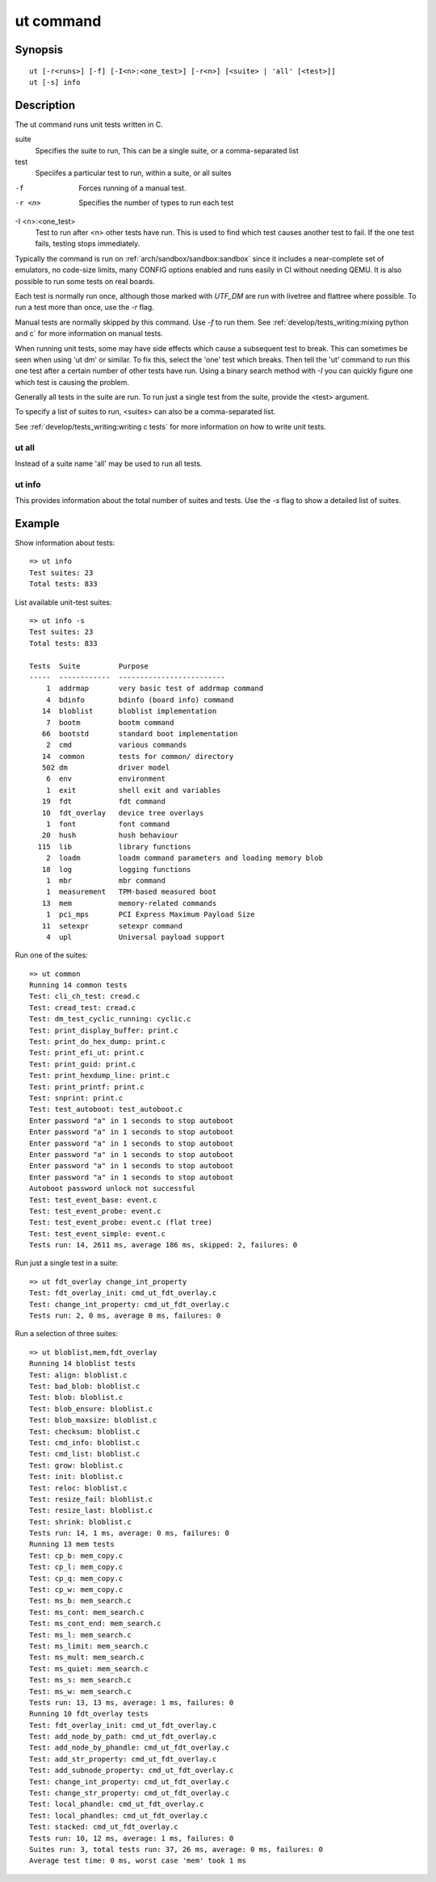 .. SPDX-License-Identifier: GPL-2.0+:

.. index::
   single: ut (command)

ut command
==========

Synopsis
--------

::

    ut [-r<runs>] [-f] [-I<n>:<one_test>] [-r<n>] [<suite> | 'all' [<test>]]
    ut [-s] info

Description
-----------

The ut command runs unit tests written in C.

suite
    Specifies the suite to run, This can be a single suite, or a comma-separated
    list

test
    Speciifes a particular test to run, within a suite, or all suites

-f
    Forces running of a manual test.

-r <n>
    Specifies the number of types to run each test

-I <n>:<one_test>
    Test to run after <n> other tests have run.  This is used to find which test
    causes another test to fail. If the one test fails, testing stops
    immediately.

Typically the command is run on :ref:`arch/sandbox/sandbox:sandbox` since it
includes a near-complete set of emulators, no code-size limits, many CONFIG
options enabled and runs easily in CI without needing QEMU. It is also possible
to run some tests on real boards.

Each test is normally run once, although those marked with `UTF_DM` are
run with livetree and flattree where possible. To run a test more than once,
use the `-r` flag.

Manual tests are normally skipped by this command. Use `-f` to run them. See
:ref:`develop/tests_writing:mixing python and c` for more information on manual
tests.

When running unit tests, some may have side effects which cause a subsequent
test to break. This can sometimes be seen when using 'ut dm' or similar. To
fix this, select the 'one' test which breaks. Then tell the 'ut' command to
run this one test after a certain number of other tests have run. Using a
binary search method with `-I` you can quickly figure one which test is causing
the problem.

Generally all tests in the suite are run. To run just a single test from the
suite, provide the <test> argument.

To specify a list of suites to run, <suites> can also be a comma-separated list.

See :ref:`develop/tests_writing:writing c tests` for more information on how to
write unit tests.

ut all
~~~~~~

Instead of a suite name 'all' may be used to run all tests.

ut info
~~~~~~~

This provides information about the total number of suites and tests. Use the
`-s` flag to show a detailed list of suites.

Example
-------

Show information about tests::

    => ut info
    Test suites: 23
    Total tests: 833

List available unit-test suites::

    => ut info -s
    Test suites: 23
    Total tests: 833

    Tests  Suite         Purpose
    -----  ------------  -------------------------
        1  addrmap       very basic test of addrmap command
        4  bdinfo        bdinfo (board info) command
       14  bloblist      bloblist implementation
        7  bootm         bootm command
       66  bootstd       standard boot implementation
        2  cmd           various commands
       14  common        tests for common/ directory
       502 dm            driver model
        6  env           environment
        1  exit          shell exit and variables
       19  fdt           fdt command
       10  fdt_overlay   device tree overlays
        1  font          font command
       20  hush          hush behaviour
      115  lib           library functions
        2  loadm         loadm command parameters and loading memory blob
       18  log           logging functions
        1  mbr           mbr command
        1  measurement   TPM-based measured boot
       13  mem           memory-related commands
        1  pci_mps       PCI Express Maximum Payload Size
       11  setexpr       setexpr command
        4  upl           Universal payload support


Run one of the suites::

    => ut common
    Running 14 common tests
    Test: cli_ch_test: cread.c
    Test: cread_test: cread.c
    Test: dm_test_cyclic_running: cyclic.c
    Test: print_display_buffer: print.c
    Test: print_do_hex_dump: print.c
    Test: print_efi_ut: print.c
    Test: print_guid: print.c
    Test: print_hexdump_line: print.c
    Test: print_printf: print.c
    Test: snprint: print.c
    Test: test_autoboot: test_autoboot.c
    Enter password "a" in 1 seconds to stop autoboot
    Enter password "a" in 1 seconds to stop autoboot
    Enter password "a" in 1 seconds to stop autoboot
    Enter password "a" in 1 seconds to stop autoboot
    Enter password "a" in 1 seconds to stop autoboot
    Enter password "a" in 1 seconds to stop autoboot
    Autoboot password unlock not successful
    Test: test_event_base: event.c
    Test: test_event_probe: event.c
    Test: test_event_probe: event.c (flat tree)
    Test: test_event_simple: event.c
    Tests run: 14, 2611 ms, average 186 ms, skipped: 2, failures: 0

Run just a single test in a suite::

    => ut fdt_overlay change_int_property
    Test: fdt_overlay_init: cmd_ut_fdt_overlay.c
    Test: change_int_property: cmd_ut_fdt_overlay.c
    Tests run: 2, 0 ms, average 0 ms, failures: 0

Run a selection of three suites::

    => ut bloblist,mem,fdt_overlay
    Running 14 bloblist tests
    Test: align: bloblist.c
    Test: bad_blob: bloblist.c
    Test: blob: bloblist.c
    Test: blob_ensure: bloblist.c
    Test: blob_maxsize: bloblist.c
    Test: checksum: bloblist.c
    Test: cmd_info: bloblist.c
    Test: cmd_list: bloblist.c
    Test: grow: bloblist.c
    Test: init: bloblist.c
    Test: reloc: bloblist.c
    Test: resize_fail: bloblist.c
    Test: resize_last: bloblist.c
    Test: shrink: bloblist.c
    Tests run: 14, 1 ms, average: 0 ms, failures: 0
    Running 13 mem tests
    Test: cp_b: mem_copy.c
    Test: cp_l: mem_copy.c
    Test: cp_q: mem_copy.c
    Test: cp_w: mem_copy.c
    Test: ms_b: mem_search.c
    Test: ms_cont: mem_search.c
    Test: ms_cont_end: mem_search.c
    Test: ms_l: mem_search.c
    Test: ms_limit: mem_search.c
    Test: ms_mult: mem_search.c
    Test: ms_quiet: mem_search.c
    Test: ms_s: mem_search.c
    Test: ms_w: mem_search.c
    Tests run: 13, 13 ms, average: 1 ms, failures: 0
    Running 10 fdt_overlay tests
    Test: fdt_overlay_init: cmd_ut_fdt_overlay.c
    Test: add_node_by_path: cmd_ut_fdt_overlay.c
    Test: add_node_by_phandle: cmd_ut_fdt_overlay.c
    Test: add_str_property: cmd_ut_fdt_overlay.c
    Test: add_subnode_property: cmd_ut_fdt_overlay.c
    Test: change_int_property: cmd_ut_fdt_overlay.c
    Test: change_str_property: cmd_ut_fdt_overlay.c
    Test: local_phandle: cmd_ut_fdt_overlay.c
    Test: local_phandles: cmd_ut_fdt_overlay.c
    Test: stacked: cmd_ut_fdt_overlay.c
    Tests run: 10, 12 ms, average: 1 ms, failures: 0
    Suites run: 3, total tests run: 37, 26 ms, average: 0 ms, failures: 0
    Average test time: 0 ms, worst case 'mem' took 1 ms
